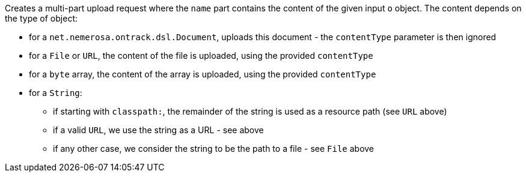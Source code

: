 Creates a multi-part upload request where the `name` part contains the content of the given input `o` object. The
content depends on the type of object:

* for a `net.nemerosa.ontrack.dsl.Document`, uploads this document - the `contentType` parameter is then ignored
* for a `File` or `URL`, the content of the file is uploaded, using the provided `contentType`
* for a `byte` array, the content of the array is uploaded, using the provided `contentType`
* for a `String`:
** if starting with `classpath:`, the remainder of the string is used as a resource path (see `URL` above)
** if a valid `URL`, we use the string as a URL - see above
** if any other case, we consider the string to be the path to a file - see `File` above
